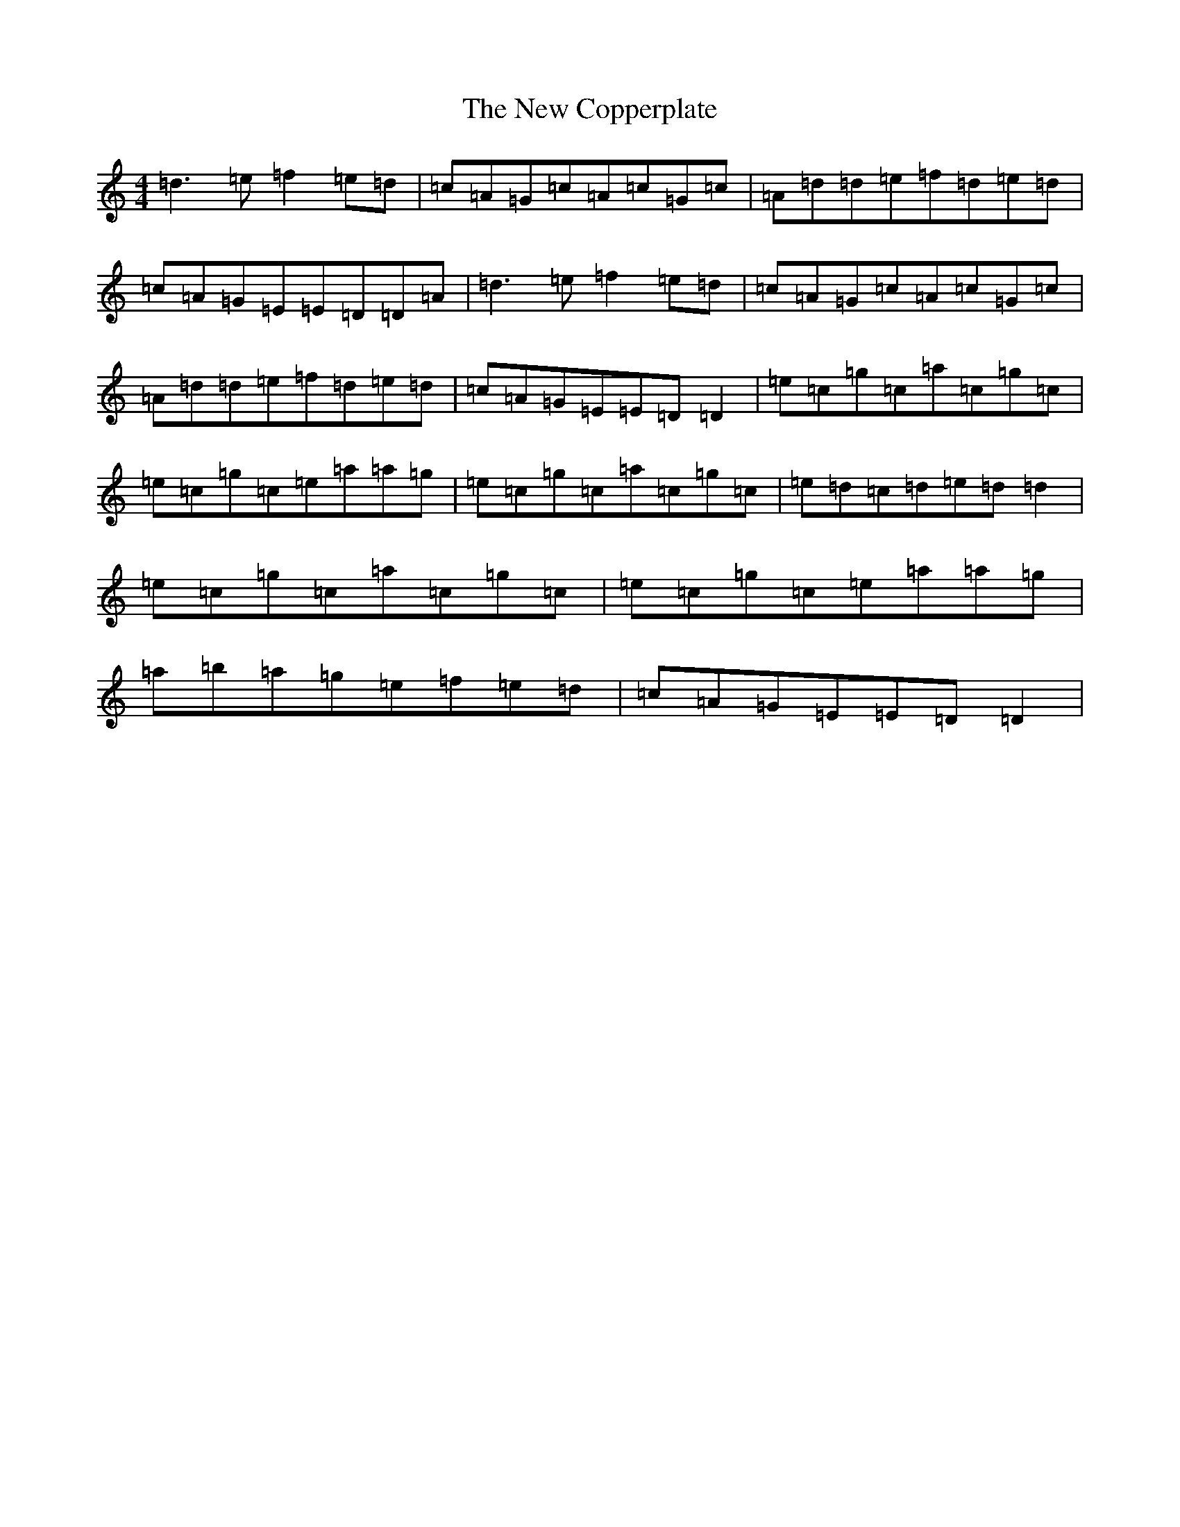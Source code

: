 X: 9549
T: New Copperplate, The
S: https://thesession.org/tunes/887#setting14073
Z: C Major
R: reel
M:4/4
L:1/8
K: C Major
=d3=e=f2=e=d|=c=A=G=c=A=c=G=c|=A=d=d=e=f=d=e=d|=c=A=G=E=E=D=D=A|=d3=e=f2=e=d|=c=A=G=c=A=c=G=c|=A=d=d=e=f=d=e=d|=c=A=G=E=E=D=D2|=e=c=g=c=a=c=g=c|=e=c=g=c=e=a=a=g|=e=c=g=c=a=c=g=c|=e=d=c=d=e=d=d2|=e=c=g=c=a=c=g=c|=e=c=g=c=e=a=a=g|=a=b=a=g=e=f=e=d|=c=A=G=E=E=D=D2|